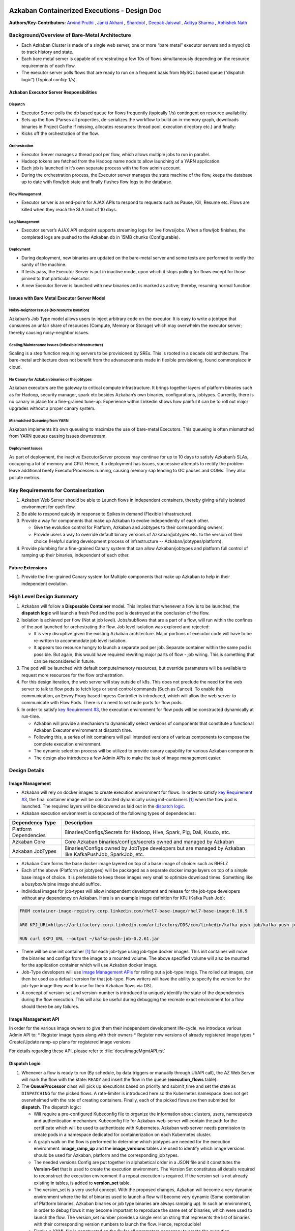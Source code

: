 Azkaban Containerized Executions - Design Doc
=============================================

**Authors/Key-Contributors:**
`Arvind Pruthi <https://github.com/orgs/azkaban/people/arvindpruthi>`_ ,
`Janki Akhani <https://github.com/orgs/azkaban/people/jakhani>`_ ,
`Shardool <https://github.com/orgs/azkaban/people/sshardool>`_ ,
`Deepak Jaiswal <https://github.com/orgs/azkaban/people/djaiswal83>`_ ,
`Aditya Sharma <https://github.com/orgs/azkaban/people/aditya1105>`_  ,
`Abhishek Nath <https://github.com/orgs/azkaban/people/abhisheknath2011>`_

Background/Overview of Bare-Metal Architecture
**********************************************

.. image:: docs/figures/azkaban-architecture.png

* Each Azkaban Cluster is made of a single web server, one or more “bare metal” executor servers and a mysql db to
  track history and state.
* Each bare metal server is capable of orchestrating a few 10s of flows simultaneously depending on the resource
  requirements of each flow.
* The executor server polls flows that are ready to run on a frequent basis from MySQL based queue (“dispatch
  logic”) (Typical config: 1/s).

Azkaban Executor Server Responsibilities
----------------------------------------

Dispatch
^^^^^^^^
* Executor Server polls the db based queue for flows frequently (typically 1/s) contingent on resource availability.
* Sets up the flow (Parses all properties, de-serializes the workflow to build an in-memory graph, downloads binaries
  in Project Cache if missing, allocates resources: thread pool, execution directory etc.) and finally:
* Kicks off the orchestration of the flow.

Orchestration
^^^^^^^^^^^^^
* Executor Server manages a thread pool per flow, which allows multiple jobs to run in parallel.
* Hadoop tokens are fetched from the Hadoop name node to allow launching of a YARN application.
* Each job is launched in it’s own separate process with the flow admin account.
* During the orchestration process, the Executor server manages the state machine of the flow, keeps the database up
  to date with flow/job state and finally flushes flow logs to the database.

Flow Management
^^^^^^^^^^^^^^^
* Executor server is an end-point for AJAX APIs to respond to requests such as Pause, Kill, Resume etc. Flows are
  killed when they reach the SLA limit of 10 days.

Log Management
^^^^^^^^^^^^^^
* Executor server’s AJAX API endpoint supports streaming logs for live flows/jobs. When a flow/job finishes, the
  completed logs are pushed to the Azkaban db in 15MB chunks (Configurable).

Deployment
^^^^^^^^^^
* During deployment, new binaries are updated on the bare-metal server and some tests are performed to verify the
  sanity of the machine.
* If tests pass, the Executor Server is put in inactive mode, upon which it stops polling for flows except for
  those pinned to that particular executor.
* A new Executor Server is launched with new binaries and is marked as active; thereby, resuming normal function.

Issues with Bare Metal Executor Server Model
--------------------------------------------

Noisy-neighbor Issues (No resource Isolation)
^^^^^^^^^^^^^^^^^^^^^^^^^^^^^^^^^^^^^^^^^^^^^
Azkaban’s Job Type model allows users to inject arbitrary code on the executor. It is easy to write a jobtype
that consumes an unfair share of resources (Compute, Memory or Storage) which may overwhelm the executor server;
thereby causing noisy-neighbor issues.

Scaling/Maintenance Issues (Inflexible Infrastructure)
^^^^^^^^^^^^^^^^^^^^^^^^^^^^^^^^^^^^^^^^^^^^^^^^^^^^^^
Scaling is a step function requiring servers to be provisioned by SREs. This is rooted in a decade old
architecture. The bare-metal architecture does not benefit from the advanacements made in flexible
provisioning, found commonplace in cloud.

No Canary for Azkaban binaries or the jobtypes
^^^^^^^^^^^^^^^^^^^^^^^^^^^^^^^^^^^^^^^^^^^^^^
Azkaban executors are the gateway to critical compute infrastructure. It brings together layers of platform
binaries such as for Hadoop, security manager, spark etc besides Azkaban’s own binaries, configurations,
jobtypes. Currently, there is no canary in place for a fine-grained tune-up. Experience within Linkedin shows
how painful it can be to roll out major upgrades without a proper canary system.

Mismatched Queueing from YARN
^^^^^^^^^^^^^^^^^^^^^^^^^^^^^
Azkaban implements it’s own queueing to maximize the use of bare-metal Executors. This queueing is often
mismatched from YARN queues causing issues downstream.

Deployment Issues
^^^^^^^^^^^^^^^^^
As part of deployment, the inactive ExecutorServer process may continue for up to 10 days to satisfy Azkaban’s
SLAs, occupying a lot of memory and CPU. Hence, if a deployment has issues, successive attempts to rectify the
problem leave additional beefy ExecutorProcesses running, causing memory sap leading to GC pauses and OOMs.
They also pollute metrics.

Key Requirements for Containerization
*************************************

1. Azkaban Web Server should be able to Launch flows in independent containers, thereby giving a fully isolated
   environment for each flow.
#. Be able to respond quickly in response to Spikes in demand (Flexible Infrastructure).
#. Provide a way for components that make up Azkaban to evolve independently of each other.

   * Give the evolution control for Platform, Azkaban and Jobtypes to their corresponding owners.
   * Provide users a way to override default binary versions of Azkaban/jobtypes etc. to the version of their choice
     (Helpful during development process of infrastructure -- Azkaban/jobtypes/platform).

#. Provide plumbing for a fine-grained Canary system that can allow Azkaban/jobtypes and platform full
   control of ramping up their binaries, independent of each other.

Future Extensions
-----------------
1. Provide the fine-grained Canary system for Multiple components that make up Azkaban to help in their
   independent evolution.

High Level Design Summary
*************************

.. image:: docs/figures/containerized-high-level-arch.png

1. Azkaban will follow a **Disposable Container** model. This implies that whenever a flow is to be launched, the
   **dispatch logic** will launch a fresh Pod and the pod is destroyed at the conclusion of the flow.
#. Isolation is achieved per flow (Not at job level). Jobs/subflows that are a part of a flow, will run within the
   confines of the pod launched for orchestrating the flow. Job level isolation was explored and rejected:

   * It is very disruptive given the existing Azkaban architecture. Major portions of executor code will have to be
     re-written to accommodate job level isolation.
   * It appears too resource hungry to launch a separate pod per job. Separate container within the same pod is
     possible. But again, this would have required rewriting major parts of flow - job wiring. This is something
     that can be reconsidered in future.

#. The pod will be launched with default compute/memory resources, but override parameters will be available to
   request more resources for the flow orchestration.
#. For this design iteration, the web server will stay outside of k8s. This does not preclude the need for the
   web server to talk to flow pods to fetch logs or send control commands (Such as Cancel). To enable this
   communication, an Envoy Proxy based Ingress Controller is introduced, which will allow the web server to
   communicate with Flow Pods. There is no need to set node ports for flow pods.
#. In order to satisfy `key Requirement #3 <#Key-Requirements-for-Containerization>`_, the execution environment
   for flow pods will be constructed dynamically at run-time.

   * Azkaban will provide a mechanism to dynamically select versions of components that constitute a functional
     Azkaban Executor environment at dispatch time.
   * Following this, a series of init containers will pull intended versions of various components to compose the
     complete execution environment.
   * The dynamic selection process will be utilized to provide canary capability for various Azkaban components.
   * The design also introduces a few Admin APIs to make the task of image management easier.

Design Details
**************

Image Management
----------------
* Azkaban will rely on docker images to create execution environment for flows. In order to satisfy
  `key Requirement #3 <#Key-Requirements-for-Containerization>`_, the final container image will be constructed
  dynamically using init-containers [1]_ when the flow pod is launched. The required layers will be
  discovered as laid out in the `dispatch logic <#Dispatch-Logic>`_.
* Azkaban execution environment is composed of the following types of dependencies:

+-----------------------+--------------------------------------------------------------------------+
|    Dependency Type    |                          Description                                     |
+=======================+==========================================================================+
| Platform Dependencies | Binaries/Configs/Secrets for Hadoop, Hive, Spark, Pig, Dali, Ksudo, etc. |
+-----------------------+--------------------------------------------------------------------------+
| Azkaban Core          | Core Azkaban binaries/configs/secrets owned and managed by Azkaban       |
+-----------------------+--------------------------------------------------------------------------+
| Azkaban JobTypes      | Binaries/Configs owned by JobType developers but are managed by Azkaban  |
|                       | like KafkaPushJob, SparkJob, etc.                                        |
+-----------------------+--------------------------------------------------------------------------+

* Azkaban Core forms the base docker image layered on top of a base image of choice: such as RHEL7.
* Each of the above (Platform or jobtypes) will be packaged as a separate docker image layers on top of a simple
  base image of choice. It is preferable to keep these images very small to optimize download times. Something
  like a busybox/alpine image should suffice.
* Individual images for job-types will allow independent development and release for the job-type developers without
  any dependency on Azkaban. Here is an example image definition for KPJ (Kafka Push Job):

.. code-block:: docker

  FROM container-image-registry.corp.linkedin.com/rhel7-base-image/rhel7-base-image:0.16.9

  ARG KPJ_URL=https://artifactory.corp.linkedin.com/artifactory/DDS/com/linkedin/kafka-push-job/kafka-push-job/0.2.61/kafka-push-job-0.2.61.jar

  RUN curl $KPJ_URL --output ~/kafka-push-job-0.2.61.jar

* There will be one init container [1]_ for each job-type using job-type docker images. This init container will move
  the binaries and configs from the image to a mounted volume. The above specified volume will also be mounted for the
  application container which will use Azkaban docker image.
* Job-Type developers will use `Image Management APIs <#Image-Management-API>`_ for rolling out a job-type image.
  The rolled out images, can then be used as a default version for that job-type. Flow writers will have the ability
  to specify the version for the job-type image they want to use for their Azkaban flows via DSL.
* A concept of version-set and version-number is introduced to uniquely identify the state of the dependencies
  during the flow execution. This will also be useful during debugging the recreate exact environment for a flow
  should there be any failures.

Image Management API
--------------------
In order for the various image owners to give them their independent development life-cycle, we introduce various
Admin API to:
* Register image types along with their owners
* Register new versions of already registered image types
* Create/Update ramp-up plans for registered image versions

For details regarding these API, please refer to :file:`docs/imageMgmtAPI.rst`


Dispatch Logic
--------------

.. image:: docs/figures/dispatch_logic.png

1. Whenever a flow is ready to run (By schedule, by data triggers or manually through UI/API call),
   the AZ Web Server will mark the flow with the state: ``READY`` and insert the flow in the queue
   (**execution_flows** table).

2. The **QueueProcessor** class will pick up executions based on priority and submit_time and set the state as
   ``DISPATCHING`` for the picked flows. A rate-limiter is introduced here so the Kubernetes namespace does not
   get overwhelmed with the rate of creating containers. Finally, each of the picked flows are then submitted for
   **dispatch**. The dispatch logic:

   * Will require a pre-configured Kubeconfig file to organize the information about clusters, users, namespaces
     and authentication mechanism. Kubeconfig file for Azkaban-web-server will contain the path for the certificate
     which will be used to authenticate with Kubernetes. Azkaban web server needs permission to create pods in a
     namespace dedicated for containerization on each Kubernetes cluster.

   * A graph walk on the flow is performed to determine which jobtypes are needed for the execution environment.
     **image_ramp_up** and the **image_versions** tables are used to identify which image versions should be
     used for Azkaban, platform and the corresponding job types.

   * The needed versions Config are put together in alphabetical order in a JSON file and it constitutes the
     **Version-Set** that is used to create the execution environment. The Version Set constitutes all details
     required to reconstruct the execution environment if a repeat execution is required. If the version set
     is not already existing in tables, is added to **version_set** table.

   * The version_set is a very useful concept. With the proposed changes, Azkaban will become a very dynamic
     environment where the list of binaries used to launch a flow will become very dynamic (Some combination of
     Platform binaries, Azkaban binaries or job type binaries are always ramping up). In such an environment,
     in order to debug flows it may become important to reproduce the same set of binaries, which were used to
     launch the flow. The version_set number provides a single version string that represents the list of
     binaries with their corresponding version numbers to launch the flow. Hence, reproducible!

   * Finally, a YAML file is constructed on the fly for all parameters necessary to create the execution
     environment for the pod. This YAML is then used to launch the Pod in the kubernetes namespace.

Kubernetes Secrets
------------------
Kubernetes secret will be used to package:

* Credentials to access mysql database for flow/job status updates.
* Azkaban Executor Server Certificate that will be used to fetch Hadoop Tokens before launching jobs on Yarn.
* Azkaban Executor Kafka Event Certificate (Different cert) with ACLs to send events to the Kafka topic.
* Azkaban Executor Kafka Logging Certificate with ACLs to dispatch logs from the running container to Kafka.

Init Containers
---------------
Init containers [1]_ is a Kubernetes concept. The role of init containers is to put together everything necessary
to launch a fully functional flow container.

.. image:: docs/figures/init-container-images.png

1. Kubernetes will run the init containers in a sequence before the control is given to the application container
   as shown in the picture.

#. Each Jobtype that is included in the flow will correspond to an init container that gets
   initiated. This init conatainer will take the layer for the jobtype binary and add it to the volume
   for the application container.

Flow Container
--------------

1. A new class: "FlowContainer" will be created by refactoring code from the FlowRunnerManager. The purpose of this
   class is to provide the anchor that initiates the flow orchestration as well as respond to control/health check
   commands.

#. The FlowContainer class is a simplified version of FlowRunnerManager with certain assumptions:

   * This class will handle a single flow. Hence, the threading model can be simplified.
   * There is no need to host polling logic as k8s based dispatch is done on the web server.
   * There is no need to clean up execution directory or cache as the pod will be destroyed after the flow finishes.
   * The above mentioned simplifications will have the effect of reducing the tech debt in flow orchestration.

#. The web server needs to talk to the Kubernetes pods as the executor server hosts an AJAX API
   endpoint for various control operations such as Cancel, Pause, Resume, FetchLogs etc. For the web server
   to continue using this API endpoint, we need to enable communication between the Webserver (Which is outside
   the k8s cluster) and the flow container pods. For this reason, we plan to use the
   Ambassador Ingress Controller [2]_ between the Web Server and the Flow Container Pods.
   More regarding the ingress controller `here <#ingress-controller>`_

#. In the long-run, we do plan to bring in web server into Kubernetes as well, thereby eliminating the
   Ingress Controller. For the short-term, we will continue to live with the added complexity.

#. At Linkedin our internal analysis shows that APIs beyond Cancel, FetchLogs and Ping are rarely used. For
   the sake of simplicity, for now FlowContainer endpoint will not support other AJAX APIs that are
   supported on non-containerized version.

#. During flow execution, flow and job life cycle events may need to be sent to Kafka through the
   Event Reporter plugins as well as job/flow status updates may need to be made in Mysql db.
   For sending events to Kafka, azkaban-exec-server’s cert issued by a valid certificate authority will be used
   to authenticate flow containers. This and MySQL credentials will be pulled from Kubernetes secret.

Ingress Controller
------------------

1. As mentioned in the [Flow Container Section](#flow-container), we will be utilizing the
   Ambassador Ingress Controller [2]_ as a reverse proxy.

#. The ingress controller will provide necessary routing between web server and the flow pods running on
   kubernetes infrastructure. A key aspect of this architecture is that the routes between web server and flow pods
   need to be updated dynamically at flow dispatch time and right after a flow finishes. The Ambassador Ingress
   Controller enables this by providing APIs that are key to dynamically updating these routes. This is realized
   through annotations [3]_.

Logging in Executor
-------------------
1. The AJAX API endpoint (FetchLog) will continue to be the means for the Azkaban UI to pull logs for the
   flows/jobs in progress.

#. For maintaining log access after flows finishes, the logs are split in chunks and copied to the Mysql db.
   This has known to be an anti-pattern that we intend to address. Instead, we plan to copy logs to
   a configurable directory path in HDFS. However, the scope of this is outside the containerization
   track. Also this will be beneficial to containerized as well as non-containerized Azkaban.

How does the proposal solve Issues with Bare Metal Model?
*********************************************************
1. Full Resource Isolation - 1 DAG per container.

#. Operationally, the containerized version is much better because:

   * Faster deployments (Deployment is just about calling APIs to register new image versions and setting up
     ramp-up plans.
   * No re-starts required in response to config changes; new flows automatically pick up updates.
   * Ability to scale up/down linearly (Not a step function) and instantly based on demand.
   * No need to maintain/monitor health of specific machines.
   * Deployments will not impact running flows any more.

#. Image/Jobtype owners to get freed from dependency on Azkaban for deployments. They can ramp-up/ramp-down their
   binaries completely independent of Azkaban's deployment cycle.

**Bonus benefits...**

1. A lot of Executor Server related tech-debt disappears: in-memory state in executor servers, onsite overhead in
   managing server health, executor deployment issues etc.
#. Deployment of ExecutorServer becomes straightforward: Push new docker image to the image-registry and call the API
   to register the new image and a subsequent ramp-up.
#. Deployment takes more than a week on bare metal, it could be much less with containerization as executor servers
   take most of the time in deployment.
#. Flow executions can be made resumable-on-crash.

Open Items
**********
1. Over-ride param for flows to specify a particular image version
2. Over-ride param for version set
3. Over-ride param for requesting CPU/Mem resources for flow containers
4. Thoughts on debugging etc.
5. Mechanism for configs

References
==========
.. [1] About Init Containers - https://kubernetes.io/docs/concepts/workloads/pods/init-containers/
.. [2] Ambassador Ingress Controller - https://www.getambassador.io/docs/latest/topics/running/ingress-controller/
.. [3] Annotations - https://kubernetes.io/docs/concepts/overview/working-with-objects/annotations/
